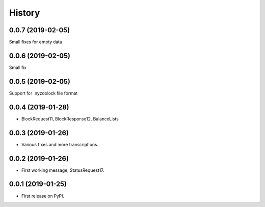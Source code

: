 =======
History
=======

0.0.7 (2019-02-05)
------------------

Small fixes for empty data

0.0.6 (2019-02-05)
------------------

Small fix

0.0.5 (2019-02-05)
------------------

Support for .nyzoblock file format

0.0.4 (2019-01-28)
------------------

* BlockRequest11, BlockResponse12, BalanceLists

0.0.3 (2019-01-26)
------------------

* Various fixes and more transcriptions.

0.0.2 (2019-01-26)
------------------

* First working message, StatusRequest17.


0.0.1 (2019-01-25)
------------------

* First release on PyPI.

